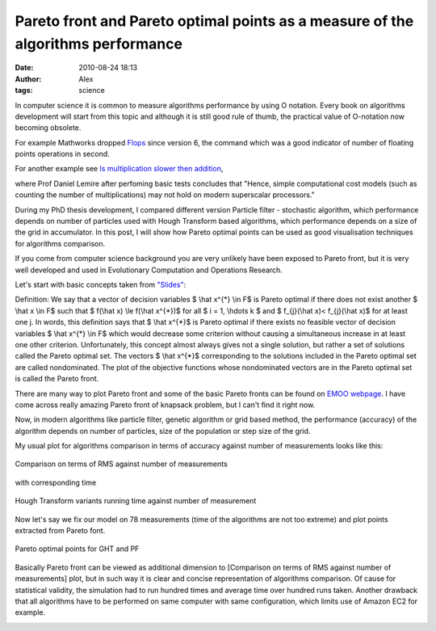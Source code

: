Pareto front and Pareto optimal points as a measure of the algorithms performance
#################################################################################
:date: 2010-08-24 18:13
:author: Alex
:tags: science

In computer science it is common to measure algorithms performance by
using O notation. Every book on algorithms development will start from
this topic and although it is still good rule of thumb, the practical
value of O-notation now becoming obsolete.

.. raw:: html

   </p>

For example Mathworks dropped `Flops`_ since version 6, the command
which was a good indicator of number of floating points operations in
second.

For another example see `Is multiplication slower then addition`_,

where Prof Daniel Lemire after perfoming basic tests concludes that
"Hence, simple computational cost models (such as counting the number of
multiplications) may not hold on modern superscalar processors."

.. raw:: html

   </p>

During my PhD thesis development, I compared different version Particle
filter - stochastic algorithm, which performance depends on number of
particles used with Hough Transform based algorithms, which performance
depends on a size of the grid in accumulator. In this post, I will show
how Pareto optimal points can be used as good visualisation techniques
for algorithms comparison.

.. raw:: html

   </p>

If you come from computer science background you are very unlikely have
been exposed to Pareto front, but it is very well developed and used in
Evolutionary Computation and Operations Research.

Let's start with basic concepts taken from `"Slides"`_:

.. raw:: html

   </p>

Definition: We say that a vector of decision variables $ \\hat
x^{\*} \\in F$ is Pareto optimal if there does not exist another $
\\hat x \\in F$ such that $ f(\\hat x) \\le f(\\hat x^{\*})$ for
all $ i = 1, \\hdots k $ and $ f\_{j}(\\hat x)< f\_{j}(\\hat
x)$ for at least one j. In words, this deﬁnition says that $ \\hat
x^{\*}$ is Pareto optimal if there exists no feasible vector of decision
variables $ \\hat x^{\*} \\in F$ which would decrease some
criterion without causing a simultaneous increase in at least one other
criterion. Unfortunately, this concept almost always gives not a single
solution, but rather a set of solutions called the Pareto optimal set.
The vectors $ \\hat x^{\*}$ corresponding to the solutions included
in the Pareto optimal set are called nondominated. The plot of the
objective functions whose nondominated vectors are in the Pareto optimal
set is called the Pareto front.

There are many way to plot Pareto front and some of the basic Pareto
fronts can be found on `EMOO webpage`_. I have come across really
amazing Pareto front of knapsack problem, but I can't find it right now.

.. raw:: html

   </p>

Now, in modern algorithms like particle filter, genetic algorithm or
grid based method, the performance (accuracy) of the algorithm depends
on number of particles, size of the population or step size of the grid.

My usual plot for algorithms comparison in terms of accuracy against
number of measurements looks like this:

.. figure:: http://media.sci-blog.com.s3.amazonaws.com/wp-content/uploads/2010/09/2010-08-23_comparison_on_terms_of_rms_against_number_of_measurements.png
   :width: 500 px
   :align: center
   :alt: Comparison on terms of RMS against number of measurements

   Comparison on terms of RMS against number of measurements

.. raw:: html

   </p>

with corresponding time

.. figure:: http://media.sci-blog.com.s3.amazonaws.com/wp-content/uploads/2010/09/2010-08-23_hough_transform_variants_running_time_against_number_of_measurement.png
   :width: 500 px
   :align: center

   Hough Transform variants running time against number of measurement

.. raw:: html

   </p>

Now let's say we fix our model on 78 measurements (time of the
algorithms are not too extreme) and plot points extracted from Pareto
font.

.. figure:: http://media.sci-blog.com.s3.amazonaws.com/wp-content/uploads/2010/09/2010-08-23_pareto_optimal_points_for_ght_and_pf.png
   :width: 500 px
   :align: center
   :alt: Pareto optimal points for GHT and PF

   Pareto optimal points for GHT and PF

.. raw:: html

   </p>

Basically Pareto front can be viewed as additional dimension to
[Comparison on terms of RMS against number of measurements] plot, but in
such way it is clear and concise representation of algorithms
comparison. Of cause for statistical validity, the simulation had to run
hundred times and average time over hundred runs taken. Another drawback
that all algorithms have to be performed on same computer with same
configuration, which limits use of Amazon EC2 for example.

.. raw:: html

   </p>

.. _Flops: http://math.stanford.edu/%7Elekheng/courses/302/flops/vmdd.html
.. _Is multiplication slower then addition: http://www.daniel-lemire.com/blog/archives/2010/07/19/is-multiplication-slower-than-addition/#comment-53758
.. _"Slides": http://www-course.cs.york.ac.uk/evo/SupportingDocs/tutorial-slides-coello%5B1%5D.pdf
.. _EMOO webpage:
